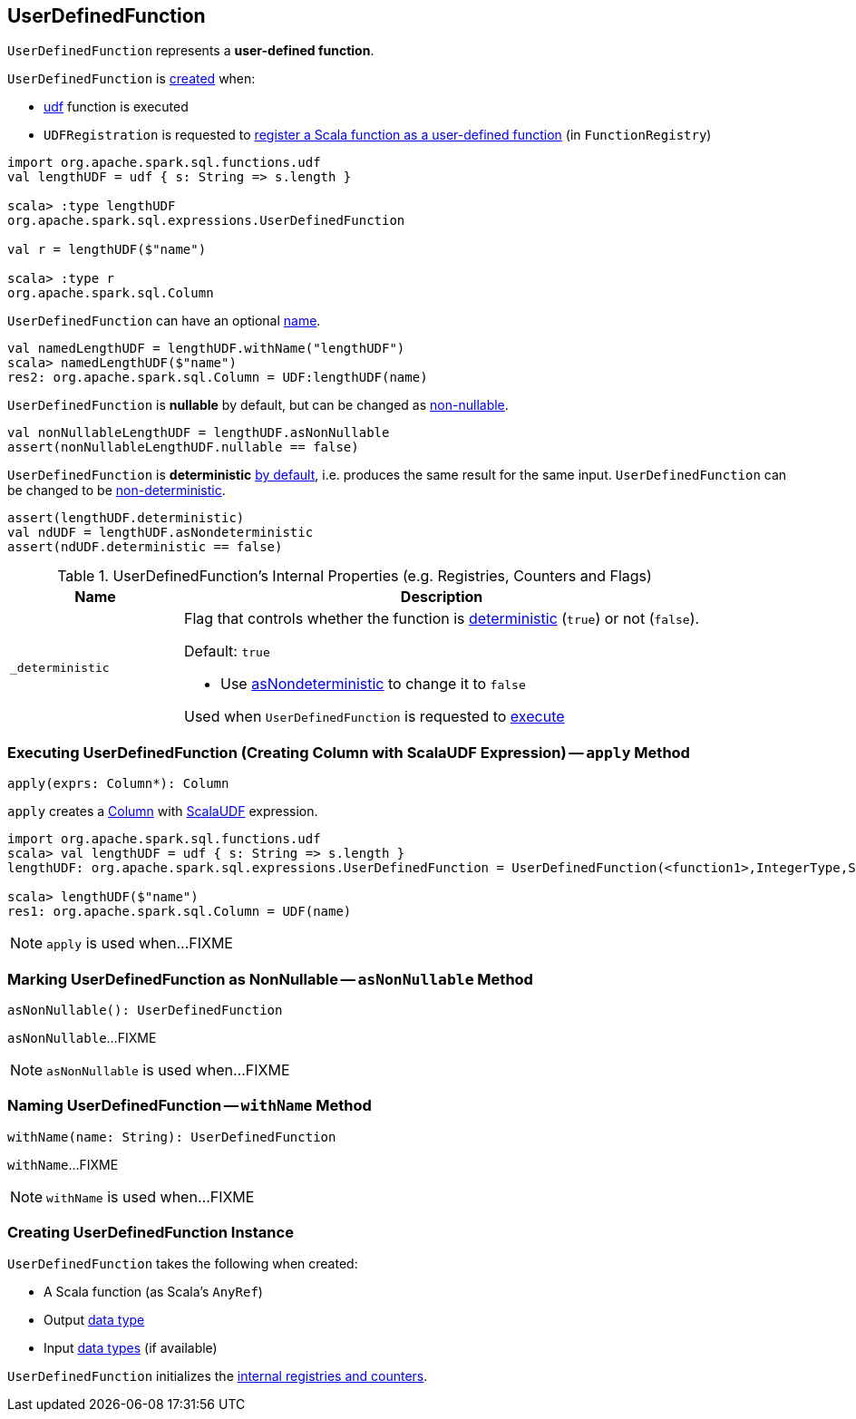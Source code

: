 == [[UserDefinedFunction]] UserDefinedFunction

`UserDefinedFunction` represents a *user-defined function*.

`UserDefinedFunction` is <<creating-instance, created>> when:

* link:spark-sql-functions.adoc#udf[udf] function is executed

* `UDFRegistration` is requested to link:spark-sql-UDFRegistration.adoc#register[register a Scala function as a user-defined function] (in `FunctionRegistry`)

[source, scala]
----
import org.apache.spark.sql.functions.udf
val lengthUDF = udf { s: String => s.length }

scala> :type lengthUDF
org.apache.spark.sql.expressions.UserDefinedFunction

val r = lengthUDF($"name")

scala> :type r
org.apache.spark.sql.Column
----

`UserDefinedFunction` can have an optional <<withName, name>>.

[source, scala]
----
val namedLengthUDF = lengthUDF.withName("lengthUDF")
scala> namedLengthUDF($"name")
res2: org.apache.spark.sql.Column = UDF:lengthUDF(name)
----

`UserDefinedFunction` is *nullable* by default, but can be changed as <<asNonNullable, non-nullable>>.

[source, scala]
----
val nonNullableLengthUDF = lengthUDF.asNonNullable
assert(nonNullableLengthUDF.nullable == false)
----

[[deterministic]]
`UserDefinedFunction` is *deterministic* <<_deterministic, by default>>, i.e. produces the same result for the same input. `UserDefinedFunction` can be changed to be <<asNondeterministic, non-deterministic>>.

[source, scala]
----
assert(lengthUDF.deterministic)
val ndUDF = lengthUDF.asNondeterministic
assert(ndUDF.deterministic == false)
----

[[internal-registries]]
.UserDefinedFunction's Internal Properties (e.g. Registries, Counters and Flags)
[cols="1m,3",options="header",width="100%"]
|===
| Name
| Description

| _deterministic
a| [[_deterministic]] Flag that controls whether the function is <<deterministic, deterministic>> (`true`) or not (`false`).

Default: `true`

* Use <<asNondeterministic, asNondeterministic>> to change it to `false`

Used when `UserDefinedFunction` is requested to <<apply, execute>>

|===

=== [[apply]] Executing UserDefinedFunction (Creating Column with ScalaUDF Expression) -- `apply` Method

[source, scala]
----
apply(exprs: Column*): Column
----

`apply` creates a link:spark-sql-Column.adoc#creating-instance[Column] with link:spark-sql-Expression-ScalaUDF.adoc#creating-instance[ScalaUDF] expression.

[source, scala]
----
import org.apache.spark.sql.functions.udf
scala> val lengthUDF = udf { s: String => s.length }
lengthUDF: org.apache.spark.sql.expressions.UserDefinedFunction = UserDefinedFunction(<function1>,IntegerType,Some(List(StringType)))

scala> lengthUDF($"name")
res1: org.apache.spark.sql.Column = UDF(name)
----

NOTE: `apply` is used when...FIXME

=== [[asNonNullable]] Marking UserDefinedFunction as NonNullable -- `asNonNullable` Method

[source, scala]
----
asNonNullable(): UserDefinedFunction
----

`asNonNullable`...FIXME

NOTE: `asNonNullable` is used when...FIXME

=== [[withName]] Naming UserDefinedFunction -- `withName` Method

[source, scala]
----
withName(name: String): UserDefinedFunction
----

`withName`...FIXME

NOTE: `withName` is used when...FIXME

=== [[creating-instance]] Creating UserDefinedFunction Instance

`UserDefinedFunction` takes the following when created:

* [[f]] A Scala function (as Scala's `AnyRef`)
* [[dataType]] Output link:spark-sql-DataType.adoc[data type]
* [[inputTypes]] Input link:spark-sql-DataType.adoc[data types] (if available)

`UserDefinedFunction` initializes the <<internal-registries, internal registries and counters>>.
